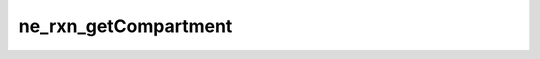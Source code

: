 *********************
ne_rxn_getCompartment
*********************

.. doxygenfunction:: sbne::ne_rxn_getCompartment
